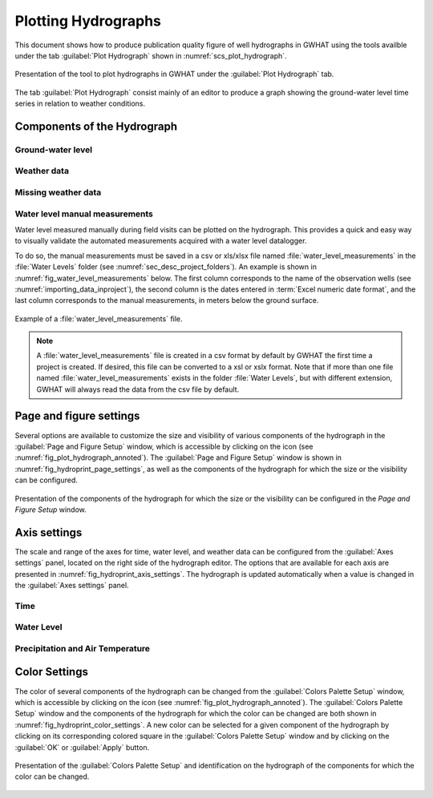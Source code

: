 .. _chap_plot_hydrographs:

Plotting Hydrographs
===============================================

This document shows how to produce publication quality figure of well hydrographs
in GWHAT using the tools availble under the tab :guilabel:`Plot Hydrograph` shown
in :numref:`scs_plot_hydrograph`.

.. _scs_plot_hydrograph:
.. figure:: img/demo/demo_plot_hydrograph.*
    :align: center
    :width: 100%
    :alt: alternate text
    :figclass: align-center

    Presentation of the tool to plot hydrographs in GWHAT under the
    :guilabel:`Plot Hydrograph` tab.


.. _importing_data_inproject:

The tab :guilabel:`Plot Hydrograph` consist mainly of an editor to produce a
graph showing the ground-water level time series in relation to weather
conditions.

.. _fig_plot_hydrograph_annoted:
.. figure:: img/scs/plot_hydrograph_annoted.*
    :align: center
    :width: 100%
    :alt: alternate text
    :figclass: align-center

Components of the Hydrograph
-----------------------------------------------

Ground-water level
^^^^^^^^^^^^^^^^^^^^^^^^^^^^^^^^^^^^^^^^^^^^^^^

Weather data
^^^^^^^^^^^^^^^^^^^^^^^^^^^^^^^^^^^^^^^^^^^^^^^

Missing weather data
^^^^^^^^^^^^^^^^^^^^^^^^^^^^^^^^^^^^^^^^^^^^^^^

Water level manual measurements
^^^^^^^^^^^^^^^^^^^^^^^^^^^^^^^^^^^^^^^^^^^^^^^

Water level measured manually during field visits can be plotted on the hydrograph.
This provides a quick and easy way to visually validate the automated measurements
acquired with a water level datalogger.

To do so, the manual measurements must be saved in a csv or xls/xlsx file
named :file:`water_level_measurements` in the :file:`Water Levels` folder
(see :numref:`sec_desc_project_folders`).
An example is shown in :numref:`fig_water_level_measurements` below. The first column corresponds
to the name of the observation wells (see :numref:`importing_data_inproject`), the second column is the
dates entered in :term:`Excel numeric date format`, and the last column corresponds to
the manual measurements, in meters below the ground surface.

.. _fig_water_level_measurements:
.. figure:: img/files/water_level_measurements.*
    :align: center
    :width: 50%
    :alt: water_level_measurements.png
    :figclass: align-center

    Example of a :file:`water_level_measurements` file.

.. note:: A :file:`water_level_measurements` file is created in a csv format
          by default by GWHAT the first time a project is created. If desired,
          this file can be converted to a xsl or xslx format. Note that if more
          than one file named :file:`water_level_measurements` exists in the folder
          :file:`Water Levels`, but with different extension, GWHAT will always
          read the data from the csv file by default.


Page and figure settings
-----------------------------------------------

Several options are available to customize the size and visibility of various
components of the hydrograph in the :guilabel:`Page and Figure Setup` window,
which is accessible by clicking on the |icon_page_setup| icon
(see :numref:`fig_plot_hydrograph_annoted`).
The :guilabel:`Page and Figure Setup` window is shown in
:numref:`fig_hydroprint_page_settings`, as well as the components of the
hydrograph for which the size or the visibility can be configured.

.. _fig_hydroprint_page_settings:
.. figure:: img/scs/hydroprint_page_setting.*
    :align: center
    :width: 100%
    :alt: hydroprint_page_setting.svg
    :figclass: align-center

    Presentation of the components of the hydrograph for which the size or the
    visibility can be configured in the `Page and Figure Setup` window.


Axis settings
-----------------------------------------------

The scale and range of the axes for time, water level, and weather data can be
configured from the :guilabel:`Axes settings` panel, located on the right side
of the hydrograph editor. The options that are available for each axis are
presented in :numref:`fig_hydroprint_axis_settings`. The hydrograph is updated
automatically when a value is changed in the :guilabel:`Axes settings` panel.

.. _fig_hydroprint_axis_settings:
.. figure:: img/scs/axis_parameters_annoted.*
    :align: center
    :width: 100%
    :alt: axis_setup_annoted.svg
    :figclass: align-center

Time
^^^^^^^^^^^^^^^^^^^^^^^^^^^^^^^^^^^^^^^^^^^^^^^

Water Level
^^^^^^^^^^^^^^^^^^^^^^^^^^^^^^^^^^^^^^^^^^^^^^^

Precipitation and Air Temperature
^^^^^^^^^^^^^^^^^^^^^^^^^^^^^^^^^^^^^^^^^^^^^^^


Color Settings
-----------------------------------------------

The color of several components of the hydrograph can be changed from the
:guilabel:`Colors Palette Setup` window, which is accessible by clicking
on the |icon_color_picker| icon (see :numref:`fig_plot_hydrograph_annoted`). The
:guilabel:`Colors Palette Setup` window and the components of the hydrograph for which
the color can be changed are both shown in :numref:`fig_hydroprint_color_settings`.
A new color can be selected for a given component of the hydrograph by clicking
on its corresponding colored square in the :guilabel:`Colors Palette Setup`
window and by clicking on the :guilabel:`OK` or :guilabel:`Apply` button.

.. _fig_hydroprint_color_settings:
.. figure:: img/scs/hydroprint_color_settings.*
    :align: center
    :width: 100%
    :alt: hydroprint_color_settings.svg
    :figclass: align-center

    Presentation of the :guilabel:`Colors Palette Setup` and identification on
    the hydrograph of the components for which the color can be changed.


.. |icon_folder| image:: img/icon/icon_folder.*
                      :width: 1em
                      :height: 1em
                      :alt: folder

.. |icon_meteo| image:: img/icon/meteo.*
                      :width: 1em
                      :height: 1em
                      :alt: folder

.. |icon_color_picker| image:: img/icon/color_picker.*
                      :width: 1em
                      :height: 1em
                      :alt: color picker

.. |icon_page_setup| image:: img/icon/page_setup.*
                      :width: 1em
                      :height: 1em
                      :alt: page setup
